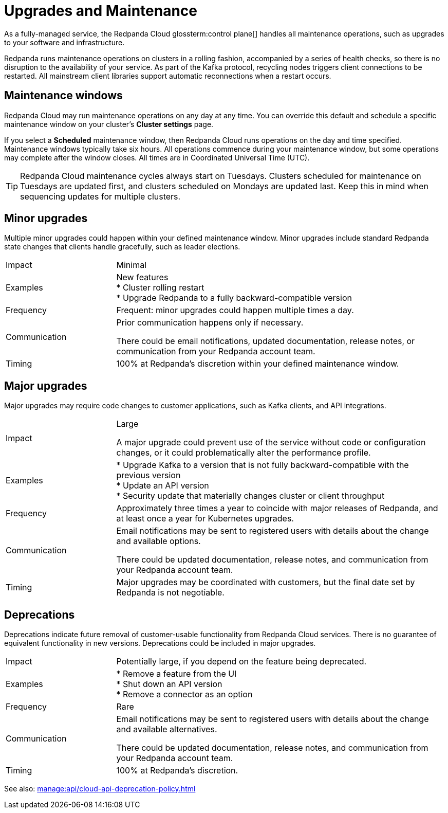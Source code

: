 = Upgrades and Maintenance
:description: Learn how Redpanda Cloud manages maintenance operations.

As a fully-managed service, the Redpanda Cloud glossterm:control plane[] handles all maintenance operations, such as upgrades to your software and infrastructure.

Redpanda runs maintenance operations on clusters in a rolling fashion, accompanied by a series of health checks, so there is no disruption to the availability of your service. As part of the Kafka protocol, recycling nodes triggers client connections to be restarted. All mainstream client libraries support automatic reconnections when a restart occurs.

== Maintenance windows

Redpanda Cloud may run maintenance operations on any day at any time. You can override this default and schedule a specific maintenance window on your cluster's *Cluster settings* page. 

If you select a *Scheduled* maintenance window, then Redpanda Cloud runs operations on the day and time specified. Maintenance windows typically take six hours. All operations commence during your maintenance window, but some operations may complete after the window closes. All times are in Coordinated Universal Time (UTC).

TIP: Redpanda Cloud maintenance cycles always start on Tuesdays. Clusters scheduled for maintenance on Tuesdays are updated first, and clusters scheduled on Mondays are updated last. Keep this in mind when sequencing updates for multiple clusters.

== Minor upgrades

Multiple minor upgrades could happen within your defined maintenance window. Minor upgrades include standard Redpanda state changes that clients handle gracefully, such as leader elections. 


[cols="1,3"]
|===
| Impact
| Minimal

| Examples
| New features +
* Cluster rolling restart  +
* Upgrade Redpanda to a fully backward-compatible version +

| Frequency
| Frequent: minor upgrades could happen multiple times a day.

| Communication
| Prior communication happens only if necessary. 

There could be email notifications, updated documentation, release notes, or communication from your Redpanda account team.

| Timing
| 100% at Redpanda's discretion within your defined maintenance window.
|===

== Major upgrades

Major upgrades may require code changes to customer applications, such as Kafka clients, and API integrations. 

[cols="1,3"]
|===
| Impact
| Large

A major upgrade could prevent use of the service without code or configuration changes, or it could problematically alter the performance profile. 

| Examples
| * Upgrade Kafka to a version that is not fully backward-compatible with the previous version +
* Update an API version +
* Security update that materially changes cluster or client throughput

| Frequency
| Approximately three times a year to coincide with major releases of Redpanda, and at least once a year for Kubernetes upgrades.

| Communication
| Email notifications may be sent to registered users with details about the change and available options.

There could be updated documentation, release notes, and communication from your Redpanda account team.

| Timing
| Major upgrades may be coordinated with customers, but the final date set by Redpanda is not negotiable.
|===

== Deprecations

Deprecations indicate future removal of customer-usable functionality from Redpanda Cloud services. There is no guarantee of equivalent functionality in new versions. Deprecations could be included in major upgrades. 

[cols="1,3"]
|===
| Impact
| Potentially large, if you depend on the feature being deprecated.

| Examples
| * Remove a feature from the UI +
  * Shut down an API version +
  * Remove a connector as an option

| Frequency
| Rare

| Communication
| Email notifications may be sent to registered users with details about the change and available alternatives.

There could be updated documentation, release notes, and communication from your Redpanda account team.

| Timing
| 100% at Redpanda's discretion.
|===

See also: xref:manage:api/cloud-api-deprecation-policy.adoc[]